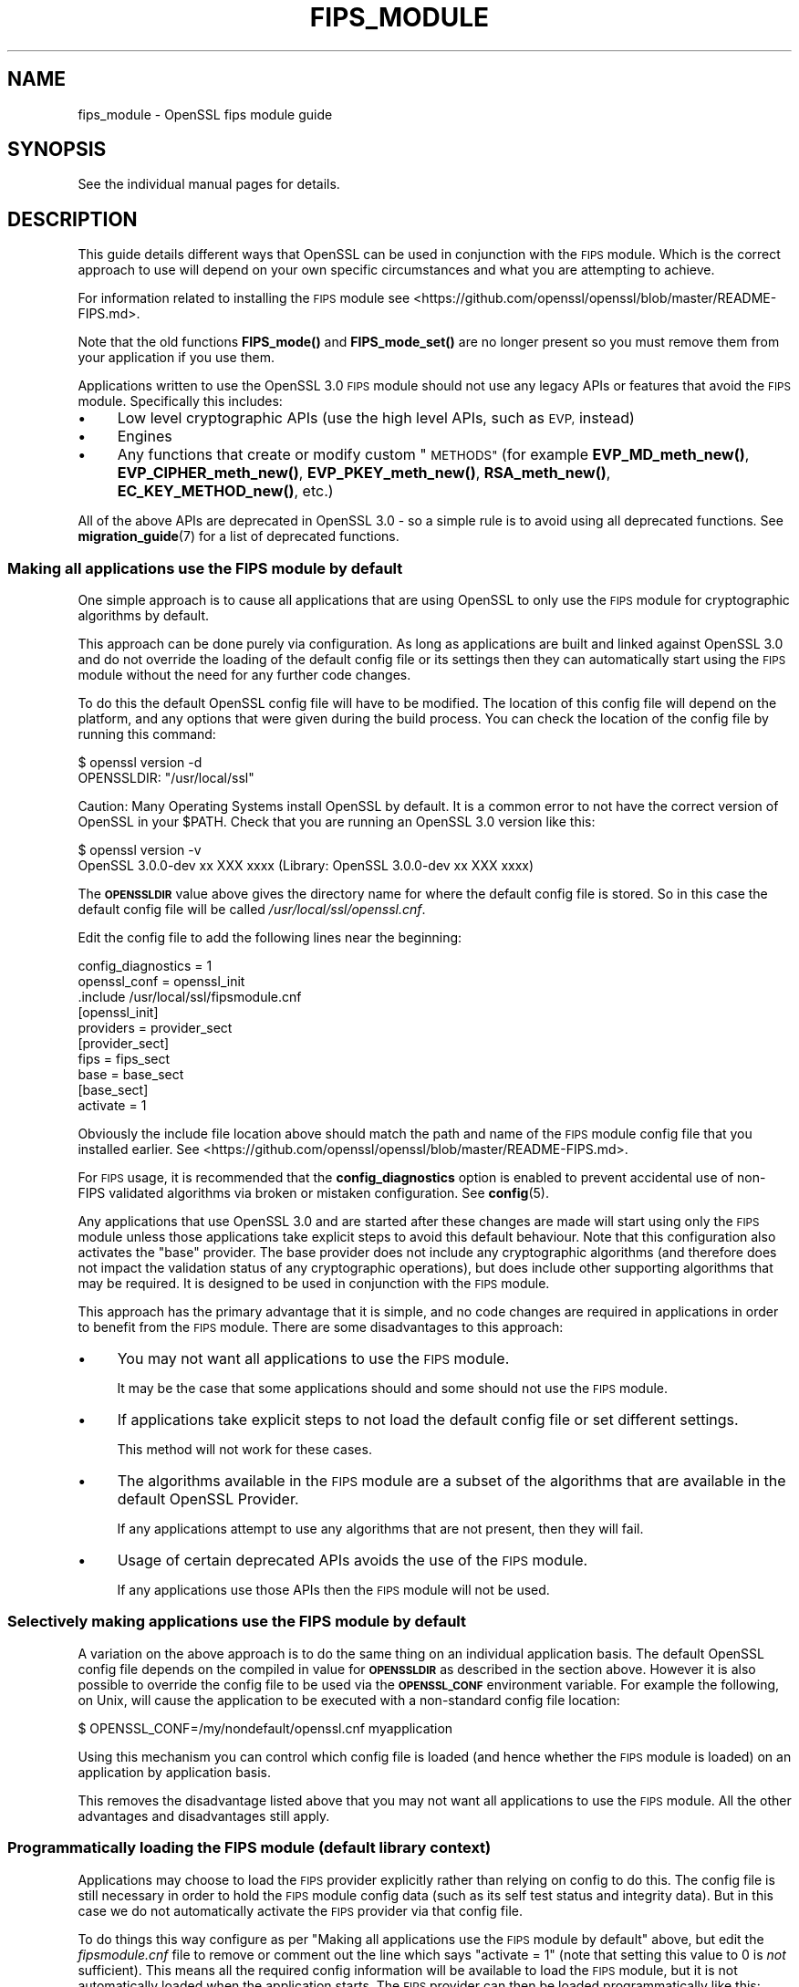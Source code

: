 .\" Automatically generated by Pod::Man 4.14 (Pod::Simple 3.42)
.\"
.\" Standard preamble:
.\" ========================================================================
.de Sp \" Vertical space (when we can't use .PP)
.if t .sp .5v
.if n .sp
..
.de Vb \" Begin verbatim text
.ft CW
.nf
.ne \\$1
..
.de Ve \" End verbatim text
.ft R
.fi
..
.\" Set up some character translations and predefined strings.  \*(-- will
.\" give an unbreakable dash, \*(PI will give pi, \*(L" will give a left
.\" double quote, and \*(R" will give a right double quote.  \*(C+ will
.\" give a nicer C++.  Capital omega is used to do unbreakable dashes and
.\" therefore won't be available.  \*(C` and \*(C' expand to `' in nroff,
.\" nothing in troff, for use with C<>.
.tr \(*W-
.ds C+ C\v'-.1v'\h'-1p'\s-2+\h'-1p'+\s0\v'.1v'\h'-1p'
.ie n \{\
.    ds -- \(*W-
.    ds PI pi
.    if (\n(.H=4u)&(1m=24u) .ds -- \(*W\h'-12u'\(*W\h'-12u'-\" diablo 10 pitch
.    if (\n(.H=4u)&(1m=20u) .ds -- \(*W\h'-12u'\(*W\h'-8u'-\"  diablo 12 pitch
.    ds L" ""
.    ds R" ""
.    ds C` ""
.    ds C' ""
'br\}
.el\{\
.    ds -- \|\(em\|
.    ds PI \(*p
.    ds L" ``
.    ds R" ''
.    ds C`
.    ds C'
'br\}
.\"
.\" Escape single quotes in literal strings from groff's Unicode transform.
.ie \n(.g .ds Aq \(aq
.el       .ds Aq '
.\"
.\" If the F register is >0, we'll generate index entries on stderr for
.\" titles (.TH), headers (.SH), subsections (.SS), items (.Ip), and index
.\" entries marked with X<> in POD.  Of course, you'll have to process the
.\" output yourself in some meaningful fashion.
.\"
.\" Avoid warning from groff about undefined register 'F'.
.de IX
..
.nr rF 0
.if \n(.g .if rF .nr rF 1
.if (\n(rF:(\n(.g==0)) \{\
.    if \nF \{\
.        de IX
.        tm Index:\\$1\t\\n%\t"\\$2"
..
.        if !\nF==2 \{\
.            nr % 0
.            nr F 2
.        \}
.    \}
.\}
.rr rF
.\"
.\" Accent mark definitions (@(#)ms.acc 1.5 88/02/08 SMI; from UCB 4.2).
.\" Fear.  Run.  Save yourself.  No user-serviceable parts.
.    \" fudge factors for nroff and troff
.if n \{\
.    ds #H 0
.    ds #V .8m
.    ds #F .3m
.    ds #[ \f1
.    ds #] \fP
.\}
.if t \{\
.    ds #H ((1u-(\\\\n(.fu%2u))*.13m)
.    ds #V .6m
.    ds #F 0
.    ds #[ \&
.    ds #] \&
.\}
.    \" simple accents for nroff and troff
.if n \{\
.    ds ' \&
.    ds ` \&
.    ds ^ \&
.    ds , \&
.    ds ~ ~
.    ds /
.\}
.if t \{\
.    ds ' \\k:\h'-(\\n(.wu*8/10-\*(#H)'\'\h"|\\n:u"
.    ds ` \\k:\h'-(\\n(.wu*8/10-\*(#H)'\`\h'|\\n:u'
.    ds ^ \\k:\h'-(\\n(.wu*10/11-\*(#H)'^\h'|\\n:u'
.    ds , \\k:\h'-(\\n(.wu*8/10)',\h'|\\n:u'
.    ds ~ \\k:\h'-(\\n(.wu-\*(#H-.1m)'~\h'|\\n:u'
.    ds / \\k:\h'-(\\n(.wu*8/10-\*(#H)'\z\(sl\h'|\\n:u'
.\}
.    \" troff and (daisy-wheel) nroff accents
.ds : \\k:\h'-(\\n(.wu*8/10-\*(#H+.1m+\*(#F)'\v'-\*(#V'\z.\h'.2m+\*(#F'.\h'|\\n:u'\v'\*(#V'
.ds 8 \h'\*(#H'\(*b\h'-\*(#H'
.ds o \\k:\h'-(\\n(.wu+\w'\(de'u-\*(#H)/2u'\v'-.3n'\*(#[\z\(de\v'.3n'\h'|\\n:u'\*(#]
.ds d- \h'\*(#H'\(pd\h'-\w'~'u'\v'-.25m'\f2\(hy\fP\v'.25m'\h'-\*(#H'
.ds D- D\\k:\h'-\w'D'u'\v'-.11m'\z\(hy\v'.11m'\h'|\\n:u'
.ds th \*(#[\v'.3m'\s+1I\s-1\v'-.3m'\h'-(\w'I'u*2/3)'\s-1o\s+1\*(#]
.ds Th \*(#[\s+2I\s-2\h'-\w'I'u*3/5'\v'-.3m'o\v'.3m'\*(#]
.ds ae a\h'-(\w'a'u*4/10)'e
.ds Ae A\h'-(\w'A'u*4/10)'E
.    \" corrections for vroff
.if v .ds ~ \\k:\h'-(\\n(.wu*9/10-\*(#H)'\s-2\u~\d\s+2\h'|\\n:u'
.if v .ds ^ \\k:\h'-(\\n(.wu*10/11-\*(#H)'\v'-.4m'^\v'.4m'\h'|\\n:u'
.    \" for low resolution devices (crt and lpr)
.if \n(.H>23 .if \n(.V>19 \
\{\
.    ds : e
.    ds 8 ss
.    ds o a
.    ds d- d\h'-1'\(ga
.    ds D- D\h'-1'\(hy
.    ds th \o'bp'
.    ds Th \o'LP'
.    ds ae ae
.    ds Ae AE
.\}
.rm #[ #] #H #V #F C
.\" ========================================================================
.\"
.IX Title "FIPS_MODULE 7ossl"
.TH FIPS_MODULE 7ossl "2025-02-11" "3.0.16" "OpenSSL"
.\" For nroff, turn off justification.  Always turn off hyphenation; it makes
.\" way too many mistakes in technical documents.
.if n .ad l
.nh
.SH "NAME"
fips_module \- OpenSSL fips module guide
.SH "SYNOPSIS"
.IX Header "SYNOPSIS"
See the individual manual pages for details.
.SH "DESCRIPTION"
.IX Header "DESCRIPTION"
This guide details different ways that OpenSSL can be used in conjunction
with the \s-1FIPS\s0 module. Which is the correct approach to use will depend on your
own specific circumstances and what you are attempting to achieve.
.PP
For information related to installing the \s-1FIPS\s0 module see
<https://github.com/openssl/openssl/blob/master/README\-FIPS.md>.
.PP
Note that the old functions \fBFIPS_mode()\fR and \fBFIPS_mode_set()\fR are no longer
present so you must remove them from your application if you use them.
.PP
Applications written to use the OpenSSL 3.0 \s-1FIPS\s0 module should not use any
legacy APIs or features that avoid the \s-1FIPS\s0 module. Specifically this includes:
.IP "\(bu" 4
Low level cryptographic APIs (use the high level APIs, such as \s-1EVP,\s0 instead)
.IP "\(bu" 4
Engines
.IP "\(bu" 4
Any functions that create or modify custom \*(L"\s-1METHODS\*(R"\s0 (for example
\&\fBEVP_MD_meth_new()\fR, \fBEVP_CIPHER_meth_new()\fR, \fBEVP_PKEY_meth_new()\fR, \fBRSA_meth_new()\fR,
\&\fBEC_KEY_METHOD_new()\fR, etc.)
.PP
All of the above APIs are deprecated in OpenSSL 3.0 \- so a simple rule is to
avoid using all deprecated functions. See \fBmigration_guide\fR\|(7) for a list of
deprecated functions.
.SS "Making all applications use the \s-1FIPS\s0 module by default"
.IX Subsection "Making all applications use the FIPS module by default"
One simple approach is to cause all applications that are using OpenSSL to only
use the \s-1FIPS\s0 module for cryptographic algorithms by default.
.PP
This approach can be done purely via configuration. As long as applications are
built and linked against OpenSSL 3.0 and do not override the loading of the
default config file or its settings then they can automatically start using the
\&\s-1FIPS\s0 module without the need for any further code changes.
.PP
To do this the default OpenSSL config file will have to be modified. The
location of this config file will depend on the platform, and any options that
were given during the build process. You can check the location of the config
file by running this command:
.PP
.Vb 2
\&    $ openssl version \-d
\&    OPENSSLDIR: "/usr/local/ssl"
.Ve
.PP
Caution: Many Operating Systems install OpenSSL by default. It is a common error
to not have the correct version of OpenSSL in your \f(CW$PATH\fR. Check that you are
running an OpenSSL 3.0 version like this:
.PP
.Vb 2
\&    $ openssl version \-v
\&    OpenSSL 3.0.0\-dev xx XXX xxxx (Library: OpenSSL 3.0.0\-dev xx XXX xxxx)
.Ve
.PP
The \fB\s-1OPENSSLDIR\s0\fR value above gives the directory name for where the default
config file is stored. So in this case the default config file will be called
\&\fI/usr/local/ssl/openssl.cnf\fR.
.PP
Edit the config file to add the following lines near the beginning:
.PP
.Vb 2
\&    config_diagnostics = 1
\&    openssl_conf = openssl_init
\&
\&    .include /usr/local/ssl/fipsmodule.cnf
\&
\&    [openssl_init]
\&    providers = provider_sect
\&
\&    [provider_sect]
\&    fips = fips_sect
\&    base = base_sect
\&
\&    [base_sect]
\&    activate = 1
.Ve
.PP
Obviously the include file location above should match the path and name of the
\&\s-1FIPS\s0 module config file that you installed earlier.
See <https://github.com/openssl/openssl/blob/master/README\-FIPS.md>.
.PP
For \s-1FIPS\s0 usage, it is recommended that the \fBconfig_diagnostics\fR option is
enabled to prevent accidental use of non-FIPS validated algorithms via broken
or mistaken configuration.  See \fBconfig\fR\|(5).
.PP
Any applications that use OpenSSL 3.0 and are started after these changes are
made will start using only the \s-1FIPS\s0 module unless those applications take
explicit steps to avoid this default behaviour. Note that this configuration
also activates the \*(L"base\*(R" provider. The base provider does not include any
cryptographic algorithms (and therefore does not impact the validation status of
any cryptographic operations), but does include other supporting algorithms that
may be required. It is designed to be used in conjunction with the \s-1FIPS\s0 module.
.PP
This approach has the primary advantage that it is simple, and no code changes
are required in applications in order to benefit from the \s-1FIPS\s0 module. There are
some disadvantages to this approach:
.IP "\(bu" 4
You may not want all applications to use the \s-1FIPS\s0 module.
.Sp
It may be the case that some applications should and some should not use the
\&\s-1FIPS\s0 module.
.IP "\(bu" 4
If applications take explicit steps to not load the default config file or
set different settings.
.Sp
This method will not work for these cases.
.IP "\(bu" 4
The algorithms available in the \s-1FIPS\s0 module are a subset of the algorithms
that are available in the default OpenSSL Provider.
.Sp
If any applications attempt to use any algorithms that are not present,
then they will fail.
.IP "\(bu" 4
Usage of certain deprecated APIs avoids the use of the \s-1FIPS\s0 module.
.Sp
If any applications use those APIs then the \s-1FIPS\s0 module will not be used.
.SS "Selectively making applications use the \s-1FIPS\s0 module by default"
.IX Subsection "Selectively making applications use the FIPS module by default"
A variation on the above approach is to do the same thing on an individual
application basis. The default OpenSSL config file depends on the compiled in
value for \fB\s-1OPENSSLDIR\s0\fR as described in the section above. However it is also
possible to override the config file to be used via the \fB\s-1OPENSSL_CONF\s0\fR
environment variable. For example the following, on Unix, will cause the
application to be executed with a non-standard config file location:
.PP
.Vb 1
\&    $ OPENSSL_CONF=/my/nondefault/openssl.cnf myapplication
.Ve
.PP
Using this mechanism you can control which config file is loaded (and hence
whether the \s-1FIPS\s0 module is loaded) on an application by application basis.
.PP
This removes the disadvantage listed above that you may not want all
applications to use the \s-1FIPS\s0 module. All the other advantages and disadvantages
still apply.
.SS "Programmatically loading the \s-1FIPS\s0 module (default library context)"
.IX Subsection "Programmatically loading the FIPS module (default library context)"
Applications may choose to load the \s-1FIPS\s0 provider explicitly rather than relying
on config to do this. The config file is still necessary in order to hold the
\&\s-1FIPS\s0 module config data (such as its self test status and integrity data). But
in this case we do not automatically activate the \s-1FIPS\s0 provider via that config
file.
.PP
To do things this way configure as per
\&\*(L"Making all applications use the \s-1FIPS\s0 module by default\*(R" above, but edit the
\&\fIfipsmodule.cnf\fR file to remove or comment out the line which says
\&\f(CW\*(C`activate = 1\*(C'\fR (note that setting this value to 0 is \fInot\fR sufficient).
This means all the required config information will be available to load the
\&\s-1FIPS\s0 module, but it is not automatically loaded when the application starts. The
\&\s-1FIPS\s0 provider can then be loaded programmatically like this:
.PP
.Vb 1
\&    #include <openssl/provider.h>
\&
\&    int main(void)
\&    {
\&        OSSL_PROVIDER *fips;
\&        OSSL_PROVIDER *base;
\&
\&        fips = OSSL_PROVIDER_load(NULL, "fips");
\&        if (fips == NULL) {
\&            printf("Failed to load FIPS provider\en");
\&            exit(EXIT_FAILURE);
\&        }
\&        base = OSSL_PROVIDER_load(NULL, "base");
\&        if (base == NULL) {
\&            OSSL_PROVIDER_unload(fips);
\&            printf("Failed to load base provider\en");
\&            exit(EXIT_FAILURE);
\&        }
\&
\&        /* Rest of application */
\&
\&        OSSL_PROVIDER_unload(base);
\&        OSSL_PROVIDER_unload(fips);
\&        exit(EXIT_SUCCESS);
\&    }
.Ve
.PP
Note that this should be one of the first things that you do in your
application. If any OpenSSL functions get called that require the use of
cryptographic functions before this occurs then, if no provider has yet been
loaded, then the default provider will be automatically loaded. If you then
later explicitly load the \s-1FIPS\s0 provider then you will have both the \s-1FIPS\s0 and the
default provider loaded at the same time. It is undefined which implementation
of an algorithm will be used if multiple implementations are available and you
have not explicitly specified via a property query (see below) which one should
be used.
.PP
Also note that in this example we have additionally loaded the \*(L"base\*(R" provider.
This loads a sub-set of algorithms that are also available in the default
provider \- specifically non cryptographic ones which may be used in conjunction
with the \s-1FIPS\s0 provider. For example this contains algorithms for encoding and
decoding keys. If you decide not to load the default provider then you
will usually want to load the base provider instead.
.PP
In this example we are using the \*(L"default\*(R" library context. OpenSSL functions
operate within the scope of a library context. If no library context is
explicitly specified then the default library context is used. For further
details about library contexts see the \s-1\fBOSSL_LIB_CTX\s0\fR\|(3) man page.
.SS "Loading the \s-1FIPS\s0 module at the same time as other providers"
.IX Subsection "Loading the FIPS module at the same time as other providers"
It is possible to have the \s-1FIPS\s0 provider and other providers (such as the
default provider) all loaded at the same time into the same library context. You
can use a property query string during algorithm fetches to specify which
implementation you would like to use.
.PP
For example to fetch an implementation of \s-1SHA256\s0 which conforms to \s-1FIPS\s0
standards you can specify the property query \f(CW\*(C`fips=yes\*(C'\fR like this:
.PP
.Vb 1
\&    EVP_MD *sha256;
\&
\&    sha256 = EVP_MD_fetch(NULL, "SHA2\-256", "fips=yes");
.Ve
.PP
If no property query is specified, or more than one implementation matches the
property query then it is undefined which implementation of a particular
algorithm will be returned.
.PP
This example shows an explicit request for an implementation of \s-1SHA256\s0 from the
default provider:
.PP
.Vb 1
\&    EVP_MD *sha256;
\&
\&    sha256 = EVP_MD_fetch(NULL, "SHA2\-256", "provider=default");
.Ve
.PP
It is also possible to set a default property query string. The following
example sets the default property query of \f(CW\*(C`fips=yes\*(C'\fR for all fetches within
the default library context:
.PP
.Vb 1
\&    EVP_set_default_properties(NULL, "fips=yes");
.Ve
.PP
If a fetch function has both an explicit property query specified, and a
default property query is defined then the two queries are merged together and
both apply. The local property query overrides the default properties if the
same property name is specified in both.
.PP
There are two important built-in properties that you should be aware of:
.PP
The \*(L"provider\*(R" property enables you to specify which provider you want an
implementation to be fetched from, e.g. \f(CW\*(C`provider=default\*(C'\fR or \f(CW\*(C`provider=fips\*(C'\fR.
All algorithms implemented in a provider have this property set on them.
.PP
There is also the \f(CW\*(C`fips\*(C'\fR property. All \s-1FIPS\s0 algorithms match against the
property query \f(CW\*(C`fips=yes\*(C'\fR. There are also some non-cryptographic algorithms
available in the default and base providers that also have the \f(CW\*(C`fips=yes\*(C'\fR
property defined for them. These are the encoder and decoder algorithms that
can (for example) be used to write out a key generated in the \s-1FIPS\s0 provider to a
file. The encoder and decoder algorithms are not in the \s-1FIPS\s0 module itself but
are allowed to be used in conjunction with the \s-1FIPS\s0 algorithms.
.PP
It is possible to specify default properties within a config file. For example
the following config file automatically loads the default and \s-1FIPS\s0 providers and
sets the default property value to be \f(CW\*(C`fips=yes\*(C'\fR. Note that this config file
does not load the \*(L"base\*(R" provider. All supporting algorithms that are in \*(L"base\*(R"
are also in \*(L"default\*(R", so it is unnecessary in this case:
.PP
.Vb 2
\&    config_diagnostics = 1
\&    openssl_conf = openssl_init
\&
\&    .include /usr/local/ssl/fipsmodule.cnf
\&
\&    [openssl_init]
\&    providers = provider_sect
\&    alg_section = algorithm_sect
\&
\&    [provider_sect]
\&    fips = fips_sect
\&    default = default_sect
\&
\&    [default_sect]
\&    activate = 1
\&
\&    [algorithm_sect]
\&    default_properties = fips=yes
.Ve
.SS "Programmatically loading the \s-1FIPS\s0 module (nondefault library context)"
.IX Subsection "Programmatically loading the FIPS module (nondefault library context)"
In addition to using properties to separate usage of the \s-1FIPS\s0 module from other
usages this can also be achieved using library contexts. In this example we
create two library contexts. In one we assume the existence of a config file
called \fIopenssl\-fips.cnf\fR that automatically loads and configures the \s-1FIPS\s0 and
base providers. The other library context will just use the default provider.
.PP
.Vb 4
\&    OSSL_LIB_CTX *fips_libctx, *nonfips_libctx;
\&    OSSL_PROVIDER *defctxnull = NULL;
\&    EVP_MD *fipssha256 = NULL, *nonfipssha256 = NULL;
\&    int ret = 1;
\&
\&    /*
\&     * Create two nondefault library contexts. One for fips usage and
\&     * one for non\-fips usage
\&     */
\&    fips_libctx = OSSL_LIB_CTX_new();
\&    nonfips_libctx = OSSL_LIB_CTX_new();
\&    if (fips_libctx == NULL || nonfips_libctx == NULL)
\&        goto err;
\&
\&    /* Prevent anything from using the default library context */
\&    defctxnull = OSSL_PROVIDER_load(NULL, "null");
\&
\&    /*
\&     * Load config file for the FIPS library context. We assume that
\&     * this config file will automatically activate the FIPS and base
\&     * providers so we don\*(Aqt need to explicitly load them here.
\&     */
\&    if (!OSSL_LIB_CTX_load_config(fips_libctx, "openssl\-fips.cnf"))
\&        goto err;
\&
\&    /*
\&     * We don\*(Aqt need to do anything special to load the default
\&     * provider into nonfips_libctx. This happens automatically if no
\&     * other providers are loaded.
\&     * Because we don\*(Aqt call OSSL_LIB_CTX_load_config() explicitly for
\&     * nonfips_libctx it will just use the default config file.
\&     */
\&
\&    /* As an example get some digests */
\&
\&    /* Get a FIPS validated digest */
\&    fipssha256 = EVP_MD_fetch(fips_libctx, "SHA2\-256", NULL);
\&    if (fipssha256 == NULL)
\&        goto err;
\&
\&    /* Get a non\-FIPS validated digest */
\&    nonfipssha256 = EVP_MD_fetch(nonfips_libctx, "SHA2\-256", NULL);
\&    if (nonfipssha256 == NULL)
\&        goto err;
\&
\&    /* Use the digests */
\&
\&    printf("Success\en");
\&    ret = 0;
\&
\&    err:
\&    EVP_MD_free(fipssha256);
\&    EVP_MD_free(nonfipssha256);
\&    OSSL_LIB_CTX_free(fips_libctx);
\&    OSSL_LIB_CTX_free(nonfips_libctx);
\&    OSSL_PROVIDER_unload(defctxnull);
\&
\&    return ret;
.Ve
.PP
Note that we have made use of the special \*(L"null\*(R" provider here which we load
into the default library context. We could have chosen to use the default
library context for \s-1FIPS\s0 usage, and just create one additional library context
for other usages \- or vice versa. However if code has not been converted to use
library contexts then the default library context will be automatically used.
This could be the case for your own existing applications as well as certain
parts of OpenSSL itself. Not all parts of OpenSSL are library context aware. If
this happens then you could \*(L"accidentally\*(R" use the wrong library context for a
particular operation. To be sure this doesn't happen you can load the \*(L"null\*(R"
provider into the default library context. Because a provider has been
explicitly loaded, the default provider will not automatically load. This means
code using the default context by accident will fail because no algorithms will
be available.
.PP
See \*(L"Library Context\*(R" in \fBmigration_guide\fR\|(7) for additional information about the
Library Context.
.SS "Using Encoders and Decoders with the \s-1FIPS\s0 module"
.IX Subsection "Using Encoders and Decoders with the FIPS module"
Encoders and decoders are used to read and write keys or parameters from or to
some external format (for example a \s-1PEM\s0 file). If your application generates
keys or parameters that then need to be written into \s-1PEM\s0 or \s-1DER\s0 format
then it is likely that you will need to use an encoder to do this. Similarly
you need a decoder to read previously saved keys and parameters. In most cases
this will be invisible to you if you are using APIs that existed in
OpenSSL 1.1.1 or earlier such as \fBi2d_PrivateKey\fR\|(3). However the appropriate
encoder/decoder will need to be available in the library context associated with
the key or parameter object. The built-in OpenSSL encoders and decoders are
implemented in both the default and base providers and are not in the \s-1FIPS\s0
module boundary. However since they are not cryptographic algorithms themselves
it is still possible to use them in conjunction with the \s-1FIPS\s0 module, and
therefore these encoders/decoders have the \f(CW\*(C`fips=yes\*(C'\fR property against them.
You should ensure that either the default or base provider is loaded into the
library context in this case.
.SS "Using the \s-1FIPS\s0 module in \s-1SSL/TLS\s0"
.IX Subsection "Using the FIPS module in SSL/TLS"
Writing an application that uses libssl in conjunction with the \s-1FIPS\s0 module is
much the same as writing a normal libssl application. If you are using global
properties and the default library context to specify usage of \s-1FIPS\s0 validated
algorithms then this will happen automatically for all cryptographic algorithms
in libssl. If you are using a nondefault library context to load the \s-1FIPS\s0
provider then you can supply this to libssl using the function
\&\fBSSL_CTX_new_ex\fR\|(3). This works as a drop in replacement for the function
\&\fBSSL_CTX_new\fR\|(3) except it provides you with the capability to specify the
library context to be used. You can also use the same function to specify
libssl specific properties to use.
.PP
In this first example we create two \s-1SSL_CTX\s0 objects using two different library
contexts.
.PP
.Vb 11
\&    /*
\&     * We assume that a nondefault library context with the FIPS
\&     * provider loaded has been created called fips_libctx.
\&     */
\&    SSL_CTX *fips_ssl_ctx = SSL_CTX_new_ex(fips_libctx, NULL, TLS_method());
\&    /*
\&     * We assume that a nondefault library context with the default
\&     * provider loaded has been created called non_fips_libctx.
\&     */
\&    SSL_CTX *non_fips_ssl_ctx = SSL_CTX_new_ex(non_fips_libctx, NULL,
\&                                               TLS_method());
.Ve
.PP
In this second example we create two \s-1SSL_CTX\s0 objects using different properties
to specify \s-1FIPS\s0 usage:
.PP
.Vb 10
\&    /*
\&     * The "fips=yes" property includes all FIPS approved algorithms
\&     * as well as encoders from the default provider that are allowed
\&     * to be used. The NULL below indicates that we are using the
\&     * default library context.
\&     */
\&    SSL_CTX *fips_ssl_ctx = SSL_CTX_new_ex(NULL, "fips=yes", TLS_method());
\&    /*
\&     * The "provider!=fips" property allows algorithms from any
\&     * provider except the FIPS provider
\&     */
\&    SSL_CTX *non_fips_ssl_ctx = SSL_CTX_new_ex(NULL, "provider!=fips",
\&                                               TLS_method());
.Ve
.SS "Confirming that an algorithm is being provided by the \s-1FIPS\s0 module"
.IX Subsection "Confirming that an algorithm is being provided by the FIPS module"
A chain of links needs to be followed to go from an algorithm instance to the
provider that implements it. The process is similar for all algorithms. Here the
example of a digest is used.
.PP
To go from an \fB\s-1EVP_MD_CTX\s0\fR to an \fB\s-1EVP_MD\s0\fR, use \fBEVP_MD_CTX_md\fR\|(3) .
To go from the \fB\s-1EVP_MD\s0\fR to its \fB\s-1OSSL_PROVIDER\s0\fR,
use \fBEVP_MD_get0_provider\fR\|(3).
To extract the name from the \fB\s-1OSSL_PROVIDER\s0\fR, use
\&\fBOSSL_PROVIDER_get0_name\fR\|(3).
.SH "NOTES"
.IX Header "NOTES"
Some released versions of OpenSSL do not include a validated
\&\s-1FIPS\s0 provider.  To determine which versions have undergone
the validation process, please refer to the
OpenSSL Downloads page <https://www.openssl.org/source/>.  If you
require FIPS-approved functionality, it is essential to build your \s-1FIPS\s0
provider using one of the validated versions listed there.  Normally,
it is possible to utilize a \s-1FIPS\s0 provider constructed from one of the
validated versions alongside \fIlibcrypto\fR and \fIlibssl\fR compiled from any
release within the same major release series.  This flexibility enables
you to address bug fixes and CVEs that fall outside the \s-1FIPS\s0 boundary.
.SH "SEE ALSO"
.IX Header "SEE ALSO"
\&\fBmigration_guide\fR\|(7), \fBcrypto\fR\|(7), \fBfips_config\fR\|(5),
<https://www.openssl.org/source/>
.SH "HISTORY"
.IX Header "HISTORY"
The \s-1FIPS\s0 module guide was created for use with the new \s-1FIPS\s0 provider
in OpenSSL 3.0.
.SH "COPYRIGHT"
.IX Header "COPYRIGHT"
Copyright 2021\-2023 The OpenSSL Project Authors. All Rights Reserved.
.PP
Licensed under the Apache License 2.0 (the \*(L"License\*(R").  You may not use
this file except in compliance with the License.  You can obtain a copy
in the file \s-1LICENSE\s0 in the source distribution or at
<https://www.openssl.org/source/license.html>.
